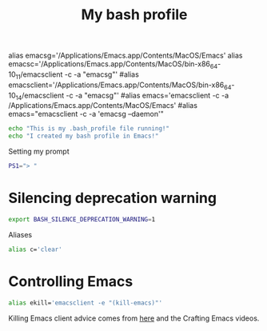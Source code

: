 #+title: My bash profile
#+PROPERTY: header-args:sh :tangle ~/.bash_profile :mkdirp yes :results silent

alias emacsg='/Applications/Emacs.app/Contents/MacOS/Emacs'
alias emacsc='/Applications/Emacs.app/Contents/MacOS/bin-x86_64-10_11/emacsclient -c -a "emacsg"'
#alias emacsclient='/Applications/Emacs.app/Contents/MacOS/bin-x86_64-10_14/emacsclient -c -a "emacsg"'
#alias emacs='emacsclient -c -a /Applications/Emacs.app/Contents/MacOS/Emacs'
#alias emacs="emacsclient -c -a 'emacsg --daemon'"


#+begin_src sh 
echo "This is my .bash_profile file running!"
echo "I created my bash profile in Emacs!"
#+end_src

Setting my prompt

#+begin_src sh 
PS1="> "
#+end_src

* Silencing deprecation warning

#+begin_src sh
export BASH_SILENCE_DEPRECATION_WARNING=1
#+end_src

Aliases

#+begin_src sh
alias c='clear'
#+end_src

* Controlling Emacs

#+begin_src sh
alias ekill='emacsclient -e "(kill-emacs)"'
#+end_src

Killing Emacs client advice comes from [[https://stackoverflow.com/questions/1167484/how-to-gracefully-shutdown-emacs-daemon][here]] and the Crafting Emacs videos.
